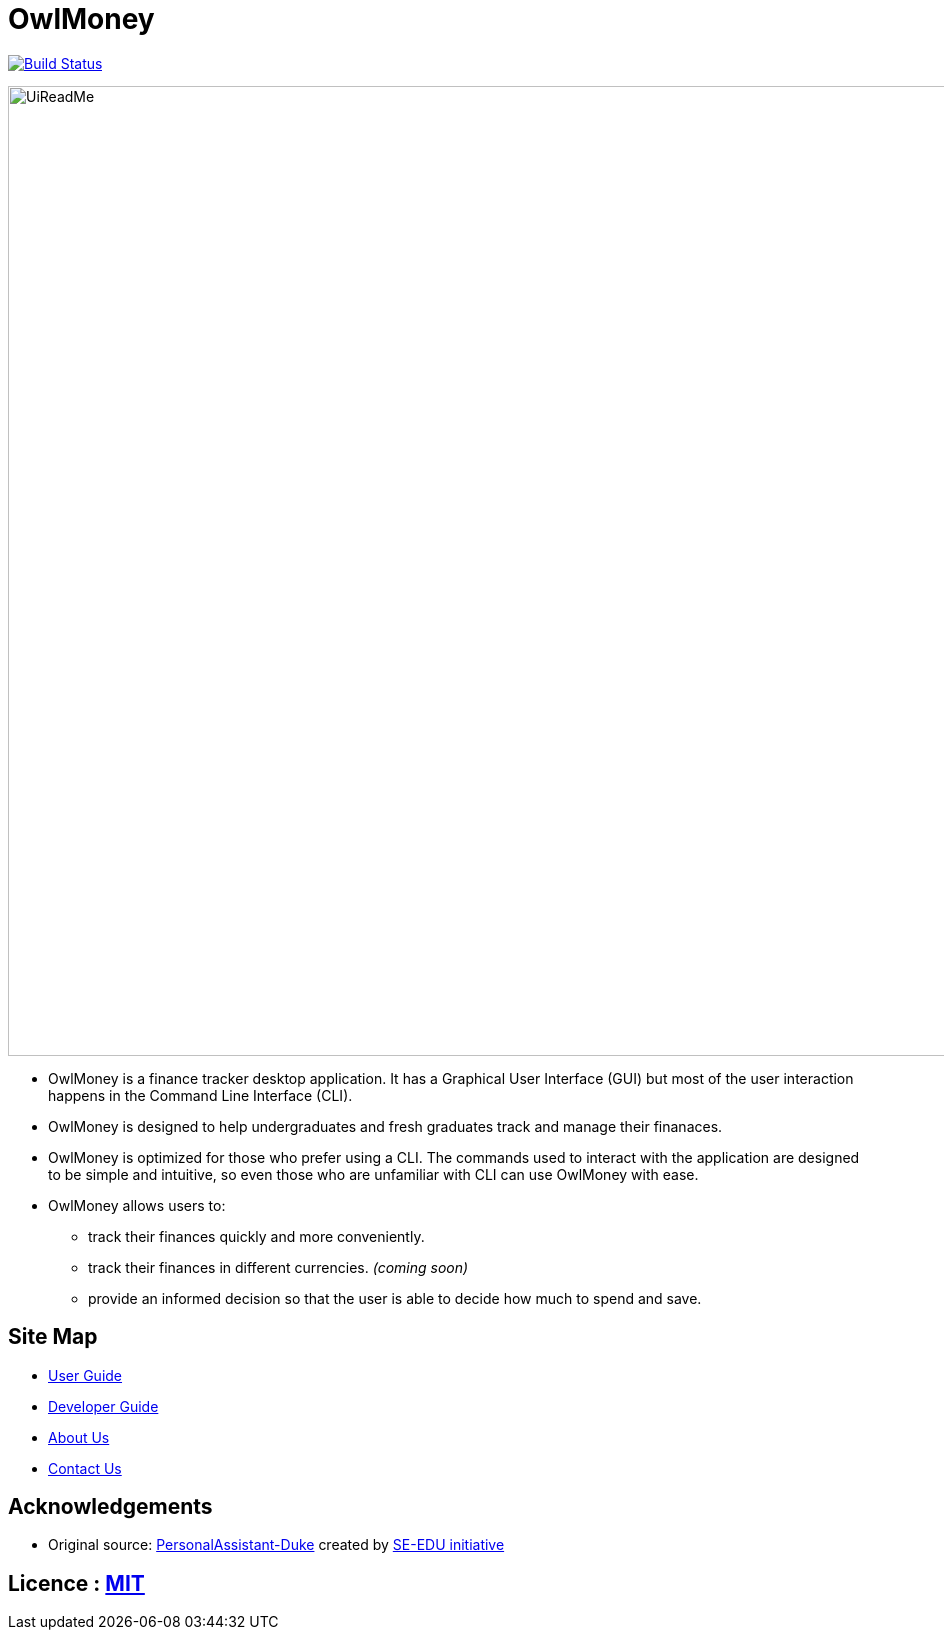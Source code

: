 = OwlMoney

image:https://travis-ci.org/shamussy/main.svg?branch=master["Build Status", link="https://travis-ci.org/shamussy/main"]

ifdef::env-github,env-browser[:relfileprefix: docs/]

ifdef::env-github[]
image::docs/images/UiReadMe.png[width="800"]
endif::[]

ifndef::env-github[]
image::images/UiReadMe.png[width="970"]
endif::[]

* OwlMoney is a finance tracker desktop application. It has a Graphical User Interface (GUI) but most of the user
interaction happens in the Command Line Interface (CLI).

* OwlMoney is designed to help undergraduates and fresh graduates track and manage their finanaces.

* OwlMoney is optimized for those who prefer using a CLI. The commands used to interact with the application
are designed to be simple and intuitive, so even those who are unfamiliar with CLI can use OwlMoney with ease.

* OwlMoney allows users to:
** track their finances quickly and more conveniently.
** track their finances in different currencies. _(coming soon)_
** provide an informed decision so that the user is able to decide how much to spend and save.

== Site Map

* <<UserGuide#, User Guide>>
* <<DeveloperGuide#, Developer Guide>>
* <<AboutUs#, About Us>>
* <<ContactUs#, Contact Us>>

== Acknowledgements
* Original source: https://github.com/nusCS2113-AY1920S1/PersonalAssistant-Duke[PersonalAssistant-Duke]
created by https://github.com/se-edu/[SE-EDU initiative]

== Licence : link:https://github.com/AY1920S1-CS2113T-W17-3/main/blob/master/LICENSE[MIT]
